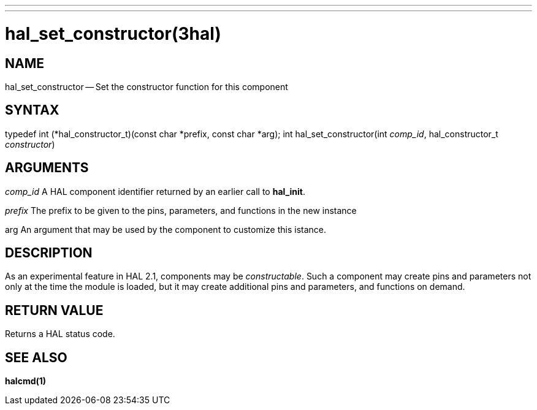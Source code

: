 ---
---
:skip-front-matter:

= hal_set_constructor(3hal)
:manmanual: HAL Components
:mansource: ../man/man3/hal_set_constructor.3hal.asciidoc
:man version :


== NAME

hal_set_constructor -- Set the constructor function for this component



== SYNTAX
typedef int (*hal_constructor_t)(const char *prefix, const char *arg);
int hal_set_constructor(int __comp_id__, hal_constructor_t __constructor__)



== ARGUMENTS
__comp_id__
A HAL component identifier returned by an earlier call to **hal_init**.

__prefix__
The prefix to be given to the pins, parameters, and functions in the new
instance

arg
An argument that may be used by the component to customize this istance.



== DESCRIPTION
As an experimental feature in HAL 2.1, components may be __constructable__.
Such a component may create pins and parameters not only at the time the module
is loaded, but it may create additional pins and parameters, and functions on
demand.



== RETURN VALUE
Returns a HAL status code.



== SEE ALSO
**halcmd(1)**
